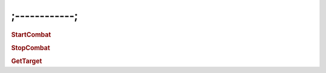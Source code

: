 ;------------;
===================

.. rubric:: StartCombat

.. rubric:: StopCombat

.. rubric:: GetTarget
